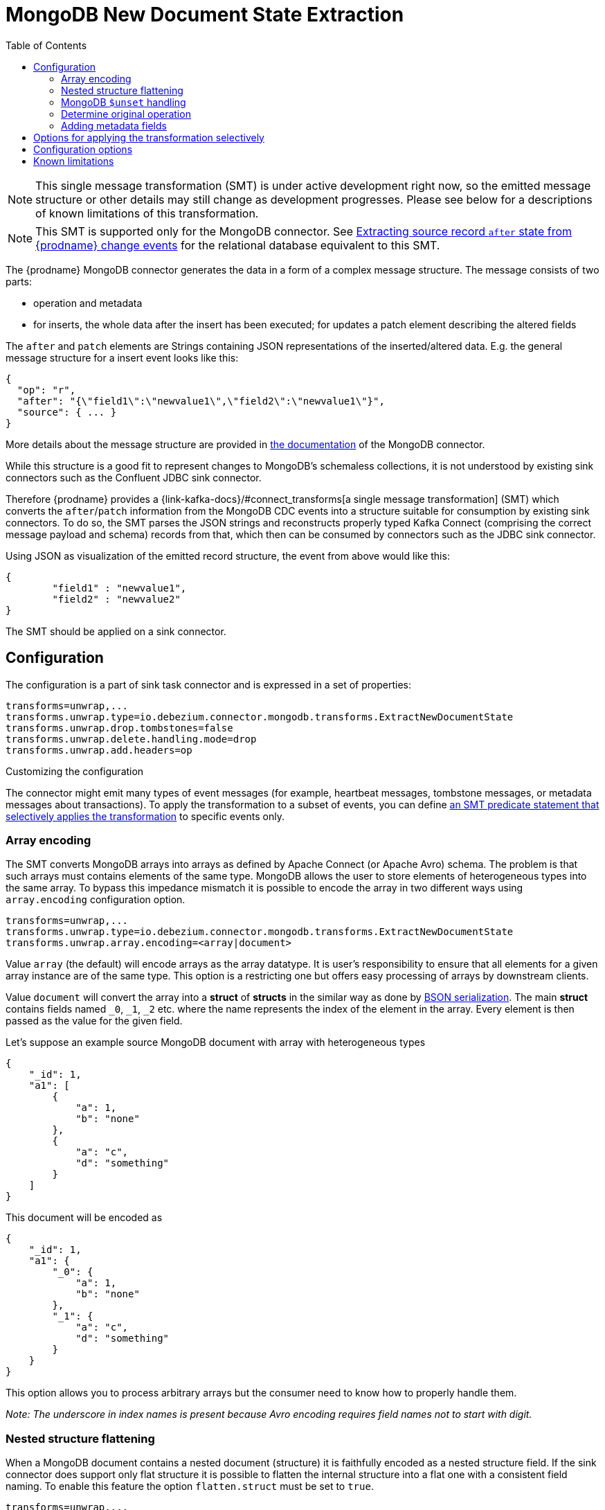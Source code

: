 :page-aliases: configuration/mongodb-event-flattening.adoc
[id="mongodb-new-document-state-extraction"]
= MongoDB New Document State Extraction

:toc:
:toc-placement: macro
:linkattrs:
:icons: font
:source-highlighter: highlight.js

toc::[]

[NOTE]
====
This single message transformation (SMT) is under active development right now, so the emitted message structure or other details may still change as development progresses.
Please see below for a descriptions of known limitations of this transformation.
====

[NOTE]
====
This SMT is supported only for the MongoDB connector.
See xref:{link-event-flattening}[Extracting source record `after` state from {prodname} change events] for the relational database equivalent to this SMT.
====

The {prodname} MongoDB connector generates the data in a form of a complex message structure.
The message consists of two parts:

* operation and metadata
* for inserts, the whole data after the insert has been executed; for updates a patch element describing the altered fields

The `after` and `patch` elements are Strings containing JSON representations of the inserted/altered data.
E.g. the general message structure for a insert event looks like this:

[source,json,indent=0]
----
{
  "op": "r",
  "after": "{\"field1\":\"newvalue1\",\"field2\":\"newvalue1\"}",
  "source": { ... }
}
----

More details about the message structure are provided in xref:{link-mongodb-connector}[the documentation] of the MongoDB connector.

While this structure is a good fit to represent changes to MongoDB's schemaless collections,
it is not understood by existing sink connectors such as the Confluent JDBC sink connector.

Therefore {prodname} provides a {link-kafka-docs}/#connect_transforms[a single message transformation] (SMT)
which converts the `after`/`patch` information from the MongoDB CDC events into a structure suitable for consumption by existing sink connectors.
To do so, the SMT parses the JSON strings and reconstructs properly typed Kafka Connect
(comprising the correct message payload and schema) records from that,
which then can be consumed by connectors such as the JDBC sink connector.

Using JSON as visualization of the emitted record structure, the event from above would like this:

[source,json,indent=0]
----
{
	"field1" : "newvalue1",
	"field2" : "newvalue2"
}
----

The SMT should be applied on a sink connector.

== Configuration

The configuration is a part of sink task connector and is expressed in a set of properties:

[source]
----
transforms=unwrap,...
transforms.unwrap.type=io.debezium.connector.mongodb.transforms.ExtractNewDocumentState
transforms.unwrap.drop.tombstones=false
transforms.unwrap.delete.handling.mode=drop
transforms.unwrap.add.headers=op
----

.Customizing the configuration
The connector might emit many types of event messages (for example, heartbeat messages, tombstone messages, or metadata messages about transactions).
To apply the transformation to a subset of events, you can define xref:options-for-applying-the-transformation-selectively[an SMT predicate statement that selectively applies the transformation] to specific events only.

=== Array encoding

The SMT converts MongoDB arrays into arrays as defined by Apache Connect (or Apache Avro) schema.
The problem is that such arrays must contains elements of the same type.
MongoDB allows the user to store elements of heterogeneous types into the same array.
To bypass this impedance mismatch it is possible to encode the array in two different ways using `array.encoding` configuration option.

[source]
----
transforms=unwrap,...
transforms.unwrap.type=io.debezium.connector.mongodb.transforms.ExtractNewDocumentState
transforms.unwrap.array.encoding=<array|document>
----

Value `array` (the default) will encode arrays as the array datatype.
It is user's responsibility to ensure that all elements for a given array instance are of the same type.
This option is a restricting one but offers easy processing of arrays by downstream clients.

Value `document` will convert the array into a *struct* of *structs* in the similar way as done by http://bsonspec.org/[BSON serialization].
The main *struct* contains fields named `_0`, `_1`, `_2` etc. where the name represents the index of the element in the array.
Every element is then passed as the value for the given field.

Let's suppose an example source MongoDB document with array with heterogeneous types
[source,json,indent=0]
----
{
    "_id": 1,
    "a1": [
        {
            "a": 1,
            "b": "none"
        },
        {
            "a": "c",
            "d": "something"
        }
    ]
}
----

This document will be encoded as
[source,json,indent=0]
----
{
    "_id": 1,
    "a1": {
        "_0": {
            "a": 1,
            "b": "none"
        },
        "_1": {
            "a": "c",
            "d": "something"
        }
    }
}
----

This option allows you to process arbitrary arrays but the consumer need to know how to properly handle them.

_Note: The underscore in index names is present because Avro encoding requires field names not to start with digit._

=== Nested structure flattening

When a MongoDB document contains a nested document (structure) it is faithfully encoded as a nested structure field.
If the sink connector does support only flat structure it is possible to flatten the internal structure into a flat one with a consistent field naming.
To enable this feature the option `flatten.struct` must be set to `true`.

[source]
----
transforms=unwrap,...
transforms.unwrap.type=io.debezium.connector.mongodb.transforms.ExtractNewDocumentState
transforms.unwrap.flatten.struct=<true|false>
transforms.unwrap.flatten.struct.delimiter=<string>
----

The resulting flat document will consist of fields whose names are created by joining the name of the parent field and the name of the fields in the nested document.
Those elements are separated with string defined by an option `struct.delimiter` by default set to the _underscore_.

Let's suppose an example source MongoDB document with a field with a nested document
[source,json,indent=0]
----
{
    "_id": 1,
    "a": {
            "b": 1,
            "c": "none"
    },
    "d": 100
}
----

Such document will be encoded as
[source,json,indent=0]
----
{
    "_id": 1,
    "a_b": 1,
    "a_c": "none",
    "d": 100
}
----

This option allows you to convert a hierarchical document into a flat structure suitable for a table-like storage.

=== MongoDB `$unset` handling

MongoDB allows `$unset` operations that remove a certain field from a document. Because the collections are schemaless, it becomes hard to inform consumers/sinkers about the field that is now missing. The approach that {prodname} uses is to set the field being removed to a null value.

Given the operation
[source,json,indent=0]
----
{
    "after":null,
    "patch":"{\"$unset\" : {\"a\" : true}}"
}
----

The final encoding will look like
[source,json,indent=0]
----
{
    "id": 1,
    "a": null
}
----

Note that other MongoDB operations might cause an `$unset` internally, `$rename` is one example.

=== Determine original operation

When a message is flattened the final result does not show whether it was an insert, update or first read. (Deletions can be detected via tombstones or rewrites, see xref:{link-mongodb-event-flattening}#mongodb-extract-new-record-state-configuration-options[Configuration options].)

To solve this problem, you can propagate the original operation either as a field added to message value or as a header property,
e.g. like so to use a header property:

[source]
----
transforms=unwrap,...
transforms.unwrap.type=io.debezium.connector.mongodb.transforms.ExtractNewDocumentState
transforms.unwrap.add.headers=op
----

The possible values are the ones from the `op` field of xref:{link-mongodb-connector}#mongodb-change-events-value[MongoDB connector change events].

=== Adding metadata fields

The SMT can optionally add metadata fields from the original change event's to the final flattened record (prefixed with "__").
This ability to add metadata to the event record makes it possible to include content such as the name of the collection associated with the change event, or such connector-specific fields as the replica set name.
Currently, only fields from change event sub-structures `source`, `transaction` and `updateDescription` can be added.
For more information about the MongoDB change event structure, see xref:{link-mongodb-connector}[the documentation] for the MongoDB connector.

For example, you might specify the following configuration to add a replica set name (`rs`) and the collection name for a change event to the final flattened event record:

----
transforms=unwrap,...
transforms.unwrap.type=io.debezium.connector.mongodb.transforms.ExtractNewDocumentState
transforms.unwrap.add.fields=rs,collection
----

The preceding configuration results in the following content being added to the flattened record:

----
{ "__rs" : "rs0", "__collection" : "my-collection", ... }
----

For `DELETE` events, the option to add metadata fields is supported only if the `delete.handling.mode` option is set to `rewrite`.

// Type: concept
// Title: Options for applying the MongoDB extract new document state transformation selectively
// ModuleID: options-for-applying-the-mongodb-extract-new-document-state-transformation-selectively
[id="options-for-applying-the-transformation-selectively"]
== Options for applying the transformation selectively

In addition to the change event messages that a {prodname} connector emits when a database change occurs, the connector also emits other types of messages, including heartbeat messages, and metadata messages about schema changes and transactions.
Because the structure of these other messages differs from the structure of the change event messages that the SMT is designed to process, it's best to configure the connector to selectively apply the SMT, so that it processes only the intended data change messages.

For more information about how to apply the SMT selectively, see xref:{link-smt-predicates}#applying-transformations-selectively[Configure an SMT predicate for the transformation].

[[mongodb-extract-new-record-state-configuration-options]]
== Configuration options
[cols="30%a,25%a,45%a"]
|===
|Property |Default |Description

|[[mongodb-extract-new-record-state-array-encoding]]<<mongodb-extract-new-record-state-array-encoding, `array.encoding`>>
|`array`
|The SMT converts MongoDB arrays into arrays as defined by Apache Connect (or Apache Avro) schema.

|[[mongodb-extract-new-record-state-flatten-struct]]<<mongodb-extract-new-record-state-flatten-struct, `flatten.struct`>>
|`false`
|The SMT flattens structs by concatenating the fields into plain properties, using a configurable delimiter.

|[[mongodb-extract-new-record-state-flatten-struct-delimiter]]<<mongodb-extract-new-record-state-flatten-struct-delimiter, `flatten.struct.delimiter`>>
|`_`
|Delimiter to concat between field names from the input record when generating field names for the output record. Only applies when `flatten.struct` is set to `true`

|[[mongodb-extract-new-record-state-drop-tombstones]]<<mongodb-extract-new-record-state-drop-tombstones, `drop.tombstones`>>
|`true`
|The SMT removes the tombstone generated by {prodname} from the stream.

|[[mongodb-extract-new-record-state-delete-handling-mode]]<<mongodb-extract-new-record-state-delete-handling-mode, `delete.handling.mode`>>
|`drop`
|The SMT can `drop`, `rewrite` or pass delete records (`none`). The `rewrite` mode will add a `__deleted` field set to `true` or `false` depending on the represented operation.

|[[mongodb-extract-new-record-state-add-headers-prefix]]<<mongodb-extract-new-record-state-add-headers-prefix, `add.headers.prefix`>>
|__ (double-underscore)
|Set this optional string to prefix a header.

|[[mongodb-extract-new-record-state-add-headers]]<<mongodb-extract-new-record-state-add-headers, `add.headers`>>
|
|Specify a list of metadata fields to add to header of the flattened message.
In case of duplicate field names (e.g. "ts_ms" exists twice), the struct should be specified to get the correct field (e.g. "source.ts_ms").
The fields will be prefixed with `pass:[__]` or `pass:[__]<struct>pass:[__]`, depending on the specification of the struct.
Please use a comma separated list without spaces.

|[[mongodb-extract-new-record-state-add-fields-prefix]]<<mongodb-extract-new-record-state-add-fields-prefix, `add.fields.prefix`>>
|__ (double-underscore)
|Set this optional string to prefix a field.

|[[mongodb-extract-new-record-state-add-fields]]<<mongodb-extract-new-record-state-add-fields, `add.fields`>>
|
|Specify a list of metadata fields to add to the flattened message.
In case of duplicate field names (e.g. "ts_ms" exists twice), the struct should be specified to get the correct field (e.g. "source.ts_ms").
The fields will be prefixed with `pass:[__]` or `pass:[__]<struct>pass:[__]`, depending on the specification of the struct.
Please use a comma separated list without spaces.

|[[mongodb-extract-new-record-state-sanitize-field-names]]<<mongodb-extract-new-record-state-sanitize-field-names, `sanitize.field.names`>>
|`false`
|Whether field names will be sanitized to adhere to Avro naming requirements.
See xref:{link-avro-serialization}#avro-naming[Avro naming] for more details.
|===

== Known limitations

* Feeding data changes from a schemaless store such as MongoDB to strictly schema-based datastores such as a relational database can by definition work within certain limits only.
Specifically, all fields of documents within one collection with the same name must be of the same type. Otherwise, no consistent column definition can be derived in the target database.
* Arrays will be restored in the emitted Kafka Connect record correctly, but they are not supported by sink connector just expecting a "flat" message structure.
